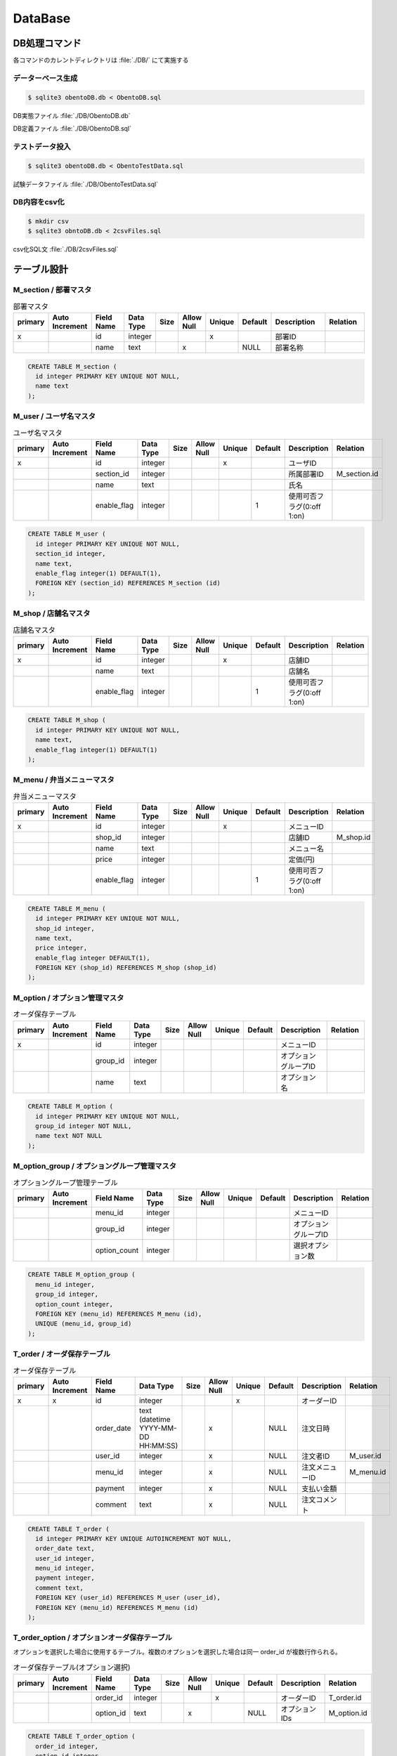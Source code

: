 ==============================
DataBase
==============================

DB処理コマンド
==============================

各コマンドのカレントディレクトリは :file:`./DB/` にて実施する


データーベース生成
------------------------------

.. code-block:: bash

  $ sqlite3 obentoDB.db < ObentoDB.sql

DB実態ファイル :file:`./DB/ObentoDB.db`

DB定義ファイル :file:`./DB/ObentoDB.sql`

テストデータ投入
------------------------------

.. code-block:: bash

  $ sqlite3 obentoDB.db < ObentoTestData.sql

試験データファイル :file:`./DB/ObentoTestData.sql`

DB内容をcsv化
------------------------------

.. code-block:: bash

  $ mkdir csv
  $ sqlite3 obntoDB.db < 2csvFiles.sql

csv化SQL文 :file:`./DB/2csvFiles.sql`

テーブル設計
==============================

M_section / 部署マスタ
------------------------------

.. csv-table:: 部署マスタ
  :header: "primary", "Auto Increment", "Field Name", "Data Type", "Size", "Allow Null", "Unique", "Default", "Description", "Relation"
  :widths: 10, 10, 20, 10, 5, 10, 5, 10, 30, 20

  "x", "", "id",   "integer", "", "", "x", "",     "部署ID",   ""
  "",  "", "name", "text",    "", "x", "", "NULL", "部署名称", ""

.. code-block:: sql

  CREATE TABLE M_section (
    id integer PRIMARY KEY UNIQUE NOT NULL,
    name text
  );

M_user / ユーザ名マスタ
------------------------------

.. csv-table:: ユーザ名マスタ
  :header: "primary", "Auto Increment", "Field Name", "Data Type", "Size", "Allow Null", "Unique", "Default", "Description", "Relation"
  :widths: 10, 10, 20, 10, 5, 10, 5, 10, 30, 20

  "x", "", "id",         "integer", "", "", "x", "", "ユーザID",   ""
  "",  "", "section_id", "integer", "", "", "",  "", "所属部署ID", "M_section.id"
  "",  "", "name",       "text",    "", "", "",  "", "氏名",       ""
  "",  "", "enable_flag", "integer", "", "", "", "1", "使用可否フラグ(0:off 1:on)", ""

.. code-block:: sql

  CREATE TABLE M_user (
    id integer PRIMARY KEY UNIQUE NOT NULL,
    section_id integer,
    name text,
    enable_flag integer(1) DEFAULT(1),
    FOREIGN KEY (section_id) REFERENCES M_section (id)
  );

M_shop / 店舗名マスタ
------------------------------

.. csv-table:: 店舗名マスタ
  :header: "primary", "Auto Increment", "Field Name", "Data Type", "Size", "Allow Null", "Unique", "Default", "Description", "Relation"
  :widths: 10, 10, 20, 10, 5, 10, 5, 10, 30, 20

  "x", "", "id", "integer", "", "", "x", "", "店舗ID", ""
  "",  "", "name", "text",  "", "", "", "",  "店舗名", ""
  "",  "", "enable_flag", "integer", "", "", "", "1", "使用可否フラグ(0:off 1:on)", ""

.. code-block:: sql

  CREATE TABLE M_shop (
    id integer PRIMARY KEY UNIQUE NOT NULL,
    name text,
    enable_flag integer(1) DEFAULT(1)
  );

M_menu / 弁当メニューマスタ
------------------------------

.. csv-table:: 弁当メニューマスタ
  :header: "primary", "Auto Increment", "Field Name", "Data Type", "Size", "Allow Null", "Unique", "Default", "Description", "Relation"
  :widths: 10, 10, 20, 10, 5, 10, 5, 10, 30, 20

  "x", "", "id",         "integer", "", "", "x", "", "メニューID", ""
  "",  "", "shop_id",    "integer", "", "", "",  "", "店舗ID",     "M_shop.id"
  "",  "", "name",       "text",    "", "", "",  "", "メニュー名", ""
  "",  "", "price",      "integer", "", "", "",  "", "定価(円)",   ""
  "",  "", "enable_flag", "integer", "", "", "", "1", "使用可否フラグ(0:off 1:on)", ""

.. code-block:: sql

  CREATE TABLE M_menu (
    id integer PRIMARY KEY UNIQUE NOT NULL,
    shop_id integer,
    name text,
    price integer,
    enable_flag integer DEFAULT(1),
    FOREIGN KEY (shop_id) REFERENCES M_shop (shop_id)
  );

M_option / オプション管理マスタ
----------------------------------

.. csv-table:: オーダ保存テーブル
  :header: "primary", "Auto Increment", "Field Name", "Data Type", "Size", "Allow Null", "Unique", "Default", "Description", "Relation"
  :widths: 10, 10, 20, 10, 5, 10, 5, 10, 30, 20

  "x", "", "id",      "integer", "", "", "", "", "メニューID", ""
  "", "",  "group_id","integer", "", "", "", "", "オプショングループID", ""
  "", "",  "name",    "text",    "", "", "", "", "オプション名", ""

.. code-block:: sql

  CREATE TABLE M_option (
    id integer PRIMARY KEY UNIQUE NOT NULL,
    group_id integer NOT NULL,
    name text NOT NULL
  );

M_option_group / オプショングループ管理マスタ
-------------------------------------------------

.. csv-table:: オプショングループ管理テーブル
  :header: "primary", "Auto Increment", "Field Name", "Data Type", "Size", "Allow Null", "Unique", "Default", "Description", "Relation"
  :widths: 10, 10, 20, 10, 5, 10, 5, 10, 30, 20

  "", "", "menu_id",      "integer", "", "", "", "", "メニューID", ""
  "", "", "group_id",     "integer", "", "", "", "", "オプショングループID", ""
  "", "", "option_count", "integer", "", "", "", "", "選択オプション数", ""

.. code-block:: sql

  CREATE TABLE M_option_group (
    menu_id integer,
    group_id integer,
    option_count integer,
    FOREIGN KEY (menu_id) REFERENCES M_menu (id),
    UNIQUE (menu_id, group_id)
  );

T_order / オーダ保存テーブル
------------------------------

.. csv-table:: オーダ保存テーブル
  :header: "primary", "Auto Increment", "Field Name", "Data Type", "Size", "Allow Null", "Unique", "Default", "Description", "Relation"
  :widths: 10, 10, 20, 10, 5, 10, 5, 10, 30, 20

  "x","x","id",        "integer","","", "x","",    "オーダーID",    ""
  "", "", "order_date","text (datetime YYYY-MM-DD HH:MM:SS)",   "","x","", "NULL","注文日時",      ""
  "", "", "user_id",   "integer","","x","", "NULL","注文者ID",      "M_user.id"
  "", "", "menu_id",   "integer","","x","", "NULL","注文メニューID","M_menu.id"
  "", "", "payment",   "integer","","x","", "NULL","支払い金額",    ""
  "", "", "comment",   "text","","x","", "NULL","注文コメント",    ""

.. code-block:: sql

  CREATE TABLE T_order (
    id integer PRIMARY KEY UNIQUE AUTOINCREMENT NOT NULL,
    order_date text,
    user_id integer,
    menu_id integer,
    payment integer,
    comment text,
    FOREIGN KEY (user_id) REFERENCES M_user (user_id),
    FOREIGN KEY (menu_id) REFERENCES M_menu (id)
  );

T_order_option / オプションオーダ保存テーブル
-------------------------------------------------

オプションを選択した場合に使用するテーブル。複数のオプションを選択した場合は同一 order_id が複数行作られる。

.. csv-table:: オーダ保存テーブル(オプション選択)
  :header: "primary", "Auto Increment", "Field Name", "Data Type", "Size", "Allow Null", "Unique", "Default", "Description", "Relation"
  :widths: 10, 10, 20, 10, 5, 10, 5, 10, 30, 20

  "", "", "order_id",  "integer","","", "x","",    "オーダーID",    "T_order.id"
  "", "", "option_id", "text",   "","x","", "NULL","オプションIDs",      "M_option.id"

.. code-block:: sql

  CREATE TABLE T_order_option (
    order_id integer,
    option_id integer,
    FOREIGN KEY (order_id) REFERENCES T_order (id),
  );

